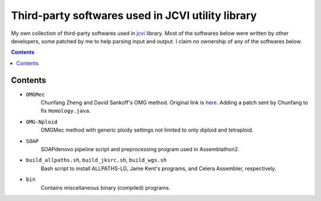 
Third-party softwares used in JCVI utility library
===================================================
My own collection of third-party softwares used in `jcvi
<https://github.com/tanghaibao/jcvi>`_ library. Most of the softwares below were
written by other developers, some patched by me to help parsing input and
output. I claim *no* ownership of any of the softwares below.

.. contents ::

Contents
---------
- ``OMGMec``
    Chunfang Zheng and David Sankoff's OMG method. Original link is `here
    <http://137.122.149.195/IsbraSoftware/OMGMec.html>`_. Adding a patch sent by
    Chunfang to fix ``Homology.java``.

- ``OMG-Nploid``
    OMGMec method with generic ploidy settings not limited to only diploid and
    tetraploid.

- ``SOAP``
    SOAPdenovo pipeline script and preprocessing program used in Assemblathon2.

- ``build_allpaths.sh``, ``build_jksrc.sh``, ``build_wgs.sh``
    Bash script to install ALLPATHS-LG, Jame Kent's programs, and Celera
    Assembler, respectively.

- ``bin``
    Contains miscellaneous binary (compiled) programs.
